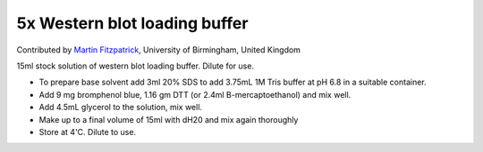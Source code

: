5x Western blot loading buffer
========================================================================================================

.. sectionauthor:: mfitzp <martin.fitzpatrick@gmail.com>

Contributed by `Martin Fitzpatrick <http://martinfitzpatrick.name/>`__, University of Birmingham, United Kingdom

15ml stock solution of western blot loading buffer. Dilute for use.








- To prepare base solvent add 3ml 20% SDS to add 3.75mL 1M Tris buffer at pH 6.8 in a suitable container.


- Add 9 mg bromphenol blue, 1.16 gm DTT (or 2.4ml B-mercaptoethanol) and mix well.


- Add 4.5mL glycerol to the solution, mix well.


- Make up to a final volume of 15ml with dH20 and mix again thoroughly


- Store at 4'C. Dilute to use.








